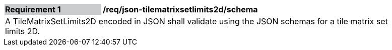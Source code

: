 [[req_json_tilematrixsetlimits2d_schema]]
[width="90%",cols="2,6"]
|===
|*Requirement {counter:req-id}* {set:cellbgcolor:#CACCCE}|*/req/json-tilematrixsetlimits2d/schema* {set:cellbgcolor:#FFFFFF}
2+|A TileMatrixSetLimits2D encoded in JSON shall validate using the JSON schemas for a tile matrix set limits 2D. {set:cellbgcolor:#FFFFFF}
|===
